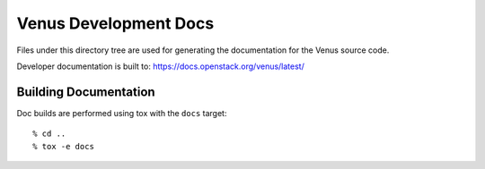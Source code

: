 =======================
Venus Development Docs
=======================

Files under this directory tree are used for generating the documentation
for the Venus source code.

Developer documentation is built to:
https://docs.openstack.org/venus/latest/

Building Documentation
======================

Doc builds are performed using tox with the ``docs`` target::

 % cd ..
 % tox -e docs
